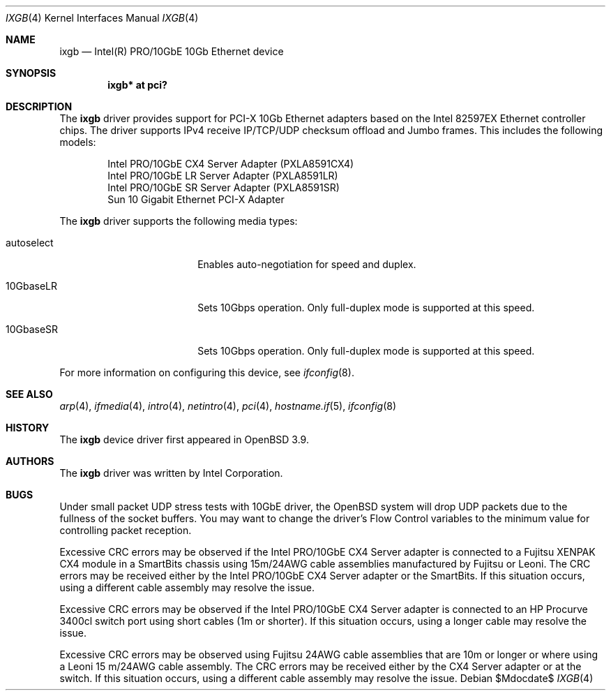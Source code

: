 .\" $OpenBSD: src/share/man/man4/ixgb.4,v 1.10 2007/05/31 19:19:50 jmc Exp $
.\" Copyright (c) 2002 Intel Corporation
.\" All rights reserved.
.\" Redistribution and use in source and binary forms of the Software, with or without
.\" modification, are permitted provided that the following conditions
.\" are met:
.\" 1. Redistributions of source code of the Software may retain the above
.\" copyright notice, this list of conditions and the following disclaimer.
.\" 2. Redistributions in binary form of the Software may reproduce the
.\" above copyright notice, this list of conditions and the following
.\" disclaimer in the documentation and/or other materials provided with the
.\" distribution.
.\" 3. Neither the name of the Intel Corporation nor the names of its contributors
.\" shall be used to endorse or promote products derived from this Software
.\" without specific prior written permission.
.\"
.\" THIS SOFTWARE IS PROVIDED BY THE COPYRIGHT HOLDERS AND CONTRIBUTORS "AS IS"
.\" AND ANY EXPRESS OR IMPLIED WARRANTIES, INCLUDING, BUT NOT LIMITED TO, THE
.\" IMPLIED WARRANTIES OF MERCHANTABILITY AND FITNESS FOR A PARTICULAR PURPOSE
.\" ARE DISCLAIMED. IN NO EVENT SHALL THE INTEL OR ITS CONTRIBUTORS BE LIABLE
.\" FOR ANY DIRECT, INDIRECT, INCIDENTAL, SPECIAL, EXEMPLARY, OR CONSEQUENTIAL
.\" DAMAGES (INCLUDING, BUT NOT LIMITED TO, PROCUREMENT OF SUBSTITUTE GOODS OR
.\" SERVICES; LOSS OF USE, DATA, OR PROFITS; OR BUSINESS INTERRUPTION) HOWEVER
.\" CAUSED AND ON ANY THEORY OF LIABILITY, WHETHER IN CONTRACT, STRICT LIABILITY,
.\" OR TORT (INCLUDING NEGLIGENCE OR OTHERWISE) ARISING IN ANY WAY OUT OF THE
.\" USE OF THIS SOFTWARE, EVEN IF ADVISED OF THE POSSIBILITY OF SUCH DAMAGE.
.\"
.\" * Other names and brands may be claimed as the property of others.
.\"
.\" $FreeBSD: em.4,v 1.18 2005/01/30 12:29:06 yar Exp $
.Dd $Mdocdate$
.Dt IXGB 4
.Os
.Sh NAME
.Nm ixgb
.Nd Intel(R) PRO/10GbE 10Gb Ethernet device
.Sh SYNOPSIS
.Cd "ixgb* at pci?"
.Sh DESCRIPTION
The
.Nm
driver provides support for PCI-X 10Gb Ethernet adapters based on the
Intel 82597EX Ethernet controller chips.
The driver supports IPv4 receive IP/TCP/UDP checksum offload and
Jumbo frames.
This includes the following models:
.Pp
.Bl -item -offset indent -compact
.It
Intel PRO/10GbE CX4 Server Adapter (PXLA8591CX4)
.It
Intel PRO/10GbE LR Server Adapter (PXLA8591LR)
.It
Intel PRO/10GbE SR Server Adapter (PXLA8591SR)
.It
Sun 10 Gigabit Ethernet PCI-X Adapter
.El
.Pp
The
.Nm
driver supports the following media types:
.Bl -tag -width autoselect -offset indent
.It autoselect
Enables auto-negotiation for speed and duplex.
.It 10GbaseLR
Sets 10Gbps operation.
Only full-duplex mode is supported at this speed.
.It 10GbaseSR
Sets 10Gbps operation.
Only full-duplex mode is supported at this speed.
.El
.Pp
For more information on configuring this device, see
.Xr ifconfig 8 .
.Sh SEE ALSO
.Xr arp 4 ,
.Xr ifmedia 4 ,
.Xr intro 4 ,
.Xr netintro 4 ,
.Xr pci 4 ,
.Xr hostname.if 5 ,
.Xr ifconfig 8
.Sh HISTORY
The
.Nm
device driver first appeared in
.Ox 3.9 .
.Sh AUTHORS
The
.Nm
driver was written by
.An Intel Corporation .
.Sh BUGS
Under small packet UDP stress tests with 10GbE driver, the
.Ox
system will drop UDP packets due to the fullness of the socket buffers.
You may want to change the driver's Flow Control variables to the minimum
value for controlling packet reception.
.Pp
Excessive CRC errors may be observed if the Intel PRO/10GbE CX4 Server
adapter is connected to a Fujitsu XENPAK CX4 module in a SmartBits chassis
using 15m/24AWG cable assemblies manufactured by Fujitsu or Leoni.
The CRC errors may be received either by the Intel PRO/10GbE CX4 Server
adapter or the SmartBits.
If this situation occurs, using a different cable assembly may resolve the
issue.
.Pp
Excessive CRC errors may be observed if the Intel PRO/10GbE CX4 Server
adapter is connected to an HP Procurve 3400cl switch port using short cables
(1m or shorter).
If this situation occurs, using a longer cable may resolve the issue.
.Pp
Excessive CRC errors may be observed using Fujitsu 24AWG cable assemblies that
are 10m or longer or where using a Leoni 15 m/24AWG cable assembly.
The CRC errors may be received either by the CX4 Server adapter
or at the switch.
If this situation occurs, using a different cable assembly
may resolve the issue.
